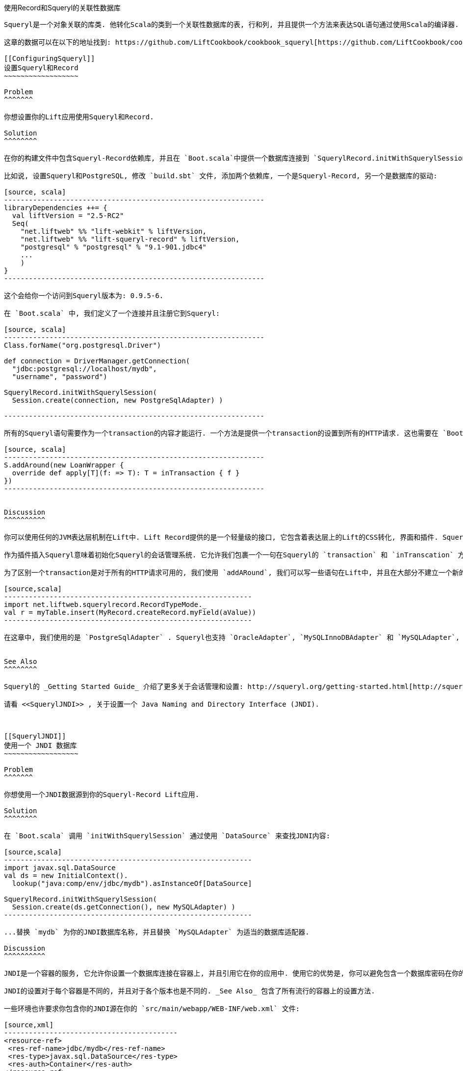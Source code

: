 [[Squeryl]]
使用Record和Squeryl的关联性数据库
-------------------------------

Squeryl是一个对象关联的库类. 他转化Scala的类到一个关联性数据库的表, 行和列, 并且提供一个方法来表达SQL语句通过使用Scala的编译器. Lift Squeryl Record模型集成了Squeryl和Record. 这意味着你的Lift应用可以使用Scala来加载和储存数据.并且, 你也可以使用Record的一些功能, 比如说一个数据的验证.

这章的数据可以在以下的地址找到: https://github.com/LiftCookbook/cookbook_squeryl[https://github.com/LiftCookbook/cookbook_squeryl].

[[ConfiguringSqueryl]]
设置Squeryl和Record
~~~~~~~~~~~~~~~~~~

Problem
^^^^^^^

你想设置你的Lift应用使用Squeryl和Record.

Solution
^^^^^^^^

在你的构建文件中包含Squeryl-Record依赖库, 并且在 `Boot.scala`中提供一个数据库连接到 `SquerylRecord.initWithSquerylSession`.

比如说, 设置Squeryl和PostgreSQL, 修改 `build.sbt` 文件, 添加两个依赖库, 一个是Squeryl-Record, 另一个是数据库的驱动:

[source, scala]
---------------------------------------------------------------
libraryDependencies ++= {
  val liftVersion = "2.5-RC2"
  Seq(
    "net.liftweb" %% "lift-webkit" % liftVersion,
    "net.liftweb" %% "lift-squeryl-record" % liftVersion,
    "postgresql" % "postgresql" % "9.1-901.jdbc4"
    ...
    )
}
---------------------------------------------------------------

这个会给你一个访问到Squeryl版本为: 0.9.5-6.

在 `Boot.scala` 中, 我们定义了一个连接并且注册它到Squeryl:

[source, scala]
---------------------------------------------------------------
Class.forName("org.postgresql.Driver")

def connection = DriverManager.getConnection(
  "jdbc:postgresql://localhost/mydb",
  "username", "password")

SquerylRecord.initWithSquerylSession(
  Session.create(connection, new PostgreSqlAdapter) )

---------------------------------------------------------------

所有的Squeryl语句需要作为一个transaction的内容才能运行. 一个方法是提供一个transaction的设置到所有的HTTP请求. 这也需要在 `Boot.scala` 中设置:

[source, scala]
---------------------------------------------------------------
S.addAround(new LoanWrapper {
  override def apply[T](f: => T): T = inTransaction { f }
})
---------------------------------------------------------------


Discussion
^^^^^^^^^^

你可以使用任何的JVM表达层机制在Lift中. Lift Record提供的是一个轻量级的接口, 它包含着表达层上的Lift的CSS转化, 界面和插件. Squeryl-Record是一个具体的, Record和Squeryl的实现. 这意味着你可以使用标准的Record对象和结构. 通过使用Squeryl, 你写的语句可以在编译的时候被校验.

作为插件插入Squeryl意味着初始化Squeryl的会话管理系统. 它允许我们包裹一个一句在Squeryl的 `transaction` 和 `inTranscation` 方法中. 它们之间的区别是, `inTranscation` 会开启一个新的transaction, 如果你请求的transaction不存在. 然而 `transaction` 会永远建立一个新的transaction.

为了区别一个transaction是对于所有的HTTP请求可用的, 我们使用 `addARound`, 我们可以写一些语句在Lift中, 并且在大部分不建立一个新的transaction, 除非我们希望它建立. 比如说:

[source,scala]
------------------------------------------------------------
import net.liftweb.squerylrecord.RecordTypeMode._
val r = myTable.insert(MyRecord.createRecord.myField(aValue))
------------------------------------------------------------

在这章中, 我们使用的是 `PostgreSqlAdapter` . Squeryl也支持 `OracleAdapter`, `MySQLInnoDBAdapter` 和 `MySQLAdapter`, `MSSQLServer`, `H2Adapter`, `DB2Adapter` 和 `DerbyAdapter`.


See Also
^^^^^^^^

Squeryl的 _Getting Started Guide_ 介绍了更多关于会话管理和设置: http://squeryl.org/getting-started.html[http://squeryl.org/getting-started.html].

请看 <<SquerylJNDI>> , 关于设置一个 Java Naming and Directory Interface (JNDI).



[[SquerylJNDI]]
使用一个 JNDI 数据库
~~~~~~~~~~~~~~~~~~

Problem
^^^^^^^

你想使用一个JNDI数据源到你的Squeryl-Record Lift应用.

Solution
^^^^^^^^

在 `Boot.scala` 调用 `initWithSquerylSession` 通过使用 `DataSource` 来查找JDNI内容:

[source,scala]
------------------------------------------------------------
import javax.sql.DataSource
val ds = new InitialContext().
  lookup("java:comp/env/jdbc/mydb").asInstanceOf[DataSource]

SquerylRecord.initWithSquerylSession(
  Session.create(ds.getConnection(), new MySQLAdapter) )
------------------------------------------------------------

...替换 `mydb` 为你的JNDI数据库名称, 并且替换 `MySQLAdapter` 为适当的数据库适配器.

Discussion
^^^^^^^^^^

JNDI是一个容器的服务, 它允许你设置一个数据库连接在容器上, 并且引用它在你的应用中. 使用它的优势是, 你可以避免包含一个数据库密码在你的Lift应用上.

JNDI的设置对于每个容器是不同的, 并且对于各个版本也是不同的. _See Also_ 包含了所有流行的容器上的设置方法.

一些环境也许要求你包含你的JNDI源在你的 `src/main/webapp/WEB-INF/web.xml` 文件:

[source,xml]
------------------------------------------
<resource-ref>
 <res-ref-name>jdbc/mydb</res-ref-name>
 <res-type>javax.sql.DataSource</res-type>
 <res-auth>Container</res-auth>
</resource-ref>
------------------------------------------


See Also
^^^^^^^^

一些JDNI设置的资源:

* 一个Lift WIki上的例子, 关于Apache和Jetty的设置:http://www.assembla.com/spaces/liftweb/wiki/Apache_and_Jetty_Configuration[http://www.assembla.com/spaces/liftweb/wiki/Apache_and_Jetty_Configuration].

* Jetty上的不同环境下的设置: http://www.eclipse.org/jetty/documentation/current/jndi-datasource-examples.html[http://www.eclipse.org/jetty/documentation/current/jndi-datasource-examples.html].

* Tomcat上的JDNI设置: http://tomcat.apache.org/tomcat-7.0-doc/jndi-resources-howto.html#JDBC_Data_Sources[http://tomcat.apache.org/tomcat-7.0-doc/jndi-resources-howto.html#JDBC_Data_Sources].


[[SquerylOneToMany]]
一对多的关系
~~~~~~~~~~

Problem
^^^^^^^

你想建立一个一对多的关系, 比如说一个卫星属于一个单一的星球, 但是一个星球可能有多于一个的卫星.

Solution
^^^^^^^^

使用Squeryl的 `oneToManyRelation` 在你的代码中, 并且在你的Lift模型上包含一个引用从卫星到星球.

我们的目标是设置一个关系模型就像 <<SquerylPlanetOneToManyFigure>>.

[[SquerylPlanetOneToManyFigure]]
.一个星球可能有很多卫星, 但是一个卫星观测器只属于一个星球.
image::images/planets.png[width=640]

代码是:

[source, scala]
-----------------------------------------------------------
package code.model

import org.squeryl.Schema
import net.liftweb.record.{MetaRecord, Record}
import net.liftweb.squerylrecord.KeyedRecord
import net.liftweb.record.field.{StringField, LongField}
import net.liftweb.squerylrecord.RecordTypeMode._

object MySchema extends Schema {

  val planets = table[Planet]
  val satellites = table[Satellite]

  val planetToSatellites = oneToManyRelation(planets, satellites).
    via((p,s) => p.id === s.planetId)

  on(satellites) { s =>
    declare(s.planetId defineAs indexed("planet_idx"))
  }

  class Planet extends Record[Planet] with KeyedRecord[Long] {
    override def meta = Planet
    override val idField = new LongField(this)
    val name = new StringField(this, 256)
    lazy val satellites = MySchema.planetToSatellites.left(this)
  }

  object Planet extends Planet with MetaRecord[Planet]

  class Satellite extends Record[Satellite] with KeyedRecord[Long] {
     override def meta = Satellite
     override val idField = new LongField(this)
     val name = new StringField(this, 256)
     val planetId = new LongField(this)
     lazy val planet = MySchema.planetToSatellites.right(this)
  }

  object Satellite extends Satellite with MetaRecord[Satellite]

}
-----------------------------------------------------------

上面的代码定义了两个表基于Record的类, 它们是 `table[Planet]` 和 `table[Satellite]`. 它建立了一个 `oneToManyRelation`  基于 (`via`)  `planetId` 在卫星的表中.

它给Squeryl了关于如何建立一个foreign key来约束 `planetId` 到一个现存的星球表中的引用. 可以通过查看Squeryl中自动生成的机制, 来观察它:

[source, sql]
-----------------------------------------------------------
-- table declarations :
create table Planet (
    name varchar(256) not null,
    idField bigint not null primary key auto_increment
  );
create table Satellite (
    name varchar(256) not null,
    idField bigint not null primary key auto_increment,
    planetId bigint not null
  );
-- indexes on Satellite
create index planet_idx on Satellite (planetId);
-- foreign key constraints :
alter table Satellite add constraint SatelliteFK1 foreign key (planetId)
  references Planet(idField);
-----------------------------------------------------------

一个名为 `planet_idx` 的检索, 声明在 `planetId` 上, 增强语句的joins效率.

最后, 我们通过使用 `planetToSatellites.left` 和 `right` 来建立一个查找语句作为 `Planet.satellites` 和 `Satellite.planet`.  我们可以声明它们, 通过插入示例数据并且运行这些语句:

[source, scala]
-----------------------------------------------------------
inTransaction {
  code.model.MySchema.create

  import code.model.MySchema._

  val earth = planets.insert(Planet.createRecord.name("Earth"))
  val mars = planets.insert(Planet.createRecord.name("Mars"))

  // .save as a short-hand for satellite.insert when we don't need
  // to immediately reference the record (save returns Unit).
  Satellite.createRecord.name("The Moon").planetId(earth.idField.is).save
  Satellite.createRecord.name("Phobos").planetId(mars.idField.is).save

  val deimos = satellites.insert(
    Satellite.createRecord.name("Deimos").planetId(mars.idField.is) )

  println("Deimos orbits: "+deimos.planet.single.name.is)
  println("Moons of Mars are: "+mars.satellites.map(_.name.is))

}
-----------------------------------------------------------

运行这个代码, 会产生以下输出:

-----------------------------------------------------------
Deimos orbits: Mars
Moons of Mars are: List(Phobos, Deimos)
-----------------------------------------------------------

在这个例子中, 我们调用 `deimos.planet.single` 将会返回一个结果, 或者, 如果没有找到相关的数据, 会返回一个异常. `headOption` 是一个更安全的方法, 如果相关的数据没有被找到, 它会返回一个 `None` 或者 `Some[Planet]`.



Discussion
^^^^^^^^^^

方法 `planetToSatellites.left` 不是一个简单的 `Satellite` 对象的集合. 它是一个Squeryl `Query[Satellite]`, 这意味着你可以把它看做其他类型的 `Queryable[Satellite]`. 比如说, 我们可以请求一个星球上所有的卫星, 其中包含字母在"E"以后, 比如说对于 Mars 会是 "Phobos":

[source, scala]
-----------------------------------------------------------
mars.satellites.where(s => s.name gt "E").map(_.name)
-----------------------------------------------------------

方法 `left` 会返回一个 `OneToMany[Satellite]`, 它会添加以下的方法:

* `assign` -- 添加一个新的关系, 但是不会更新数据库.
* `associate` -- 它像 `assign` 一样, 不过更新数据库.
* `deleteAll` -- 删除关系.

方法 `assign` 给卫星一个到星球的关系:

[source, scala]
-----------------------------------------------------------
val express = Satellite.createRecord.name("Mars Express")
mars.satellites.assign(express)
express.save
-----------------------------------------------------------

下次, 当我们调用 `mars.satellites` 我们会找到mars的卫星.

一个 `associate` 调用会进一步的帮我们自动的插入和更新卫星:

[source, scala]
-----------------------------------------------------------
val express = Satellite.createRecord.name("Mars Express")
mars.satellites.associate(express)
-----------------------------------------------------------

第三个方法, `deleteAll` 就像它的名字一样. 它会执行以下代码, 并且返回很多被删除的行:

[source, sql]
-----------------------------------------------------------
delete from Satellite
-----------------------------------------------------------

一对多关系的右边也可以添加额外的方法, 通过添加`ManyToOne[Planet]` 到 `assign` 和 `delete`.  请注意, 当你删除一对多关系的`一`的那边的时候, 任何相关的另一边数据关系必需提前被删除, 这是为了防止一个数据库的错误, 比如说, 一些没有星球的卫星.

作为 `left` 和 `right` 是语句, 这意味着, 每次你调用它们的时候, 你都发送一个新的语句到数据库.  Squeryl引用了这个格式 _stateless relations_.

_stateful_ 版本的 `left` 和 `right` 是这样:

[source, scala]
-----------------------------------------------------------
class Planet extends Record[Planet] with KeyedRecord[Long] {
 ...
 lazy val satellites : StatefulOneToMany[Satellite] =
   MySchema.planetToSatellites.leftStateful(this)
}

class Satellite extends Record[Satellite] with KeyedRecord[Long] {
  ...
  lazy val planet : StatefulManyToOne[Planet] =
    MySchema.planetToSatellites.rightStateful(this)
}
-----------------------------------------------------------

这个改变意味着, `mars.satellites` 的结果将被缓存. 以后关于这个 `Planet` 的实例的调用将不会出发一个重新的数据库调用. 你仍然可以使用 `associate` 建立一个新的关系, 或使用 `deleteAll` , 它们都和你想要的结果是一样的, 但是一个数据在其他地方被改变的时候, 你需要通过使用 `refresh` 在现有的关系上, 来查看更新的结果.

你应该使用哪个版本? 这取决于你的应用, 但是你可以同时使用它们在同一个record中.


See Also
^^^^^^^^

Squeryl关系在以下地址有文档: http://squeryl.org/relations.html[http://squeryl.org/relations.html].





[[SquerylManyToMany]]
多对多关系
~~~~~~~~

Problem
^^^^^^^

你想建立一个多对多的关系, 比如说一个星球可以被许多的空间探测器访问, 但是一个空间探测器可以访问许多的星球.

Solution
^^^^^^^^

使用 Squeryl的 `manyToManyRelation` 在你的机制中, 并且建立一个record来保持的两边的join的关系. <<SquerylPlanetManyToManyFigure>> 中有我们这章中建的结构, 其中 `Visit` 是一个record, 它用来连接一个many到另一个many.

[[SquerylPlanetManyToManyFigure]]
.Many-to-many: Jupiter被Juno 和 Voyager 1访问; Saturn 被 Voyager访问.
image::images/visits.png[width=640]

这个机制被定义在两个表中, 一个在星球中, 一个在探测器中, 并且还有一个record名为 `Visit`, 它保持着两边的关系:

[source, scala]
-----------------------------------------------------------
package code.model

import org.squeryl.Schema
import net.liftweb.record.{MetaRecord, Record}
import net.liftweb.squerylrecord.KeyedRecord
import net.liftweb.record.field.{IntField, StringField, LongField}
import net.liftweb.squerylrecord.RecordTypeMode._
import org.squeryl.dsl.ManyToMany

object MySchema extends Schema {

  val planets = table[Planet]
  val probes = table[Probe]

  val probeVisits = manyToManyRelation(probes, planets).via[Visit] {
    (probe, planet, visit) =>
      (visit.probeId === probe.id, visit.planetId === planet.id)
  }

  class Planet extends Record[Planet] with KeyedRecord[Long] {
    override def meta = Planet
    override val idField = new LongField(this)
    val name = new StringField(this, 256)
    lazy val probes : ManyToMany[Probe,Visit] =
      MySchema.probeVisits.right(this)
  }

  object Planet extends Planet with MetaRecord[Planet]

  class Probe extends Record[Probe] with KeyedRecord[Long] {
    override def meta = Probe
    override val idField = new LongField(this)
    val name = new StringField(this, 256)
    lazy val planets : ManyToMany[Planet,Visit] =
      MySchema.probeVisits.left(this)
  }

  object Probe extends Probe with MetaRecord[Probe]

  class Visit extends Record[Visit] with KeyedRecord[Long] {
    override def meta = Visit
    override val idField = new LongField(this)
    val planetId = new LongField(this)
    val probeId = new LongField(this)
  }

  object Visit extends Visit with MetaRecord[Visit]
}
-----------------------------------------------------------

在 `Boot.scala` 我们可以把这种关系显示出来...

[source, scala]
-----------------------------------------------------------
inTransaction {
  code.model.MySchema.printDdl
}
-----------------------------------------------------------

...以上代码会显示以下结果, 但是根据版本不同, 也许会有不同:

[source, sql]
-----------------------------------------------------------
-- table declarations :
create table Planet (
    name varchar(256) not null,
    idField bigint not null primary key auto_increment
  );
create table Probe (
    name varchar(256) not null,
    idField bigint not null primary key auto_increment
  );
create table Visit (
    idField bigint not null primary key auto_increment,
    planetId bigint not null,
    probeId bigint not null
  );
-- foreign key constraints :
alter table Visit add constraint VisitFK1 foreign key (probeId)
  references Probe(idField);
alter table Visit add constraint VisitFK2 foreign key (planetId)
  references Planet(idField);
-----------------------------------------------------------

请注意 `visit` 表中将会保留所有的 `planetId` 和 `probeId` 的每一个行的关系.

`Planet.probes` 和 `Probe.planets` 提供了一个 `associate` 方法来建立一个新的关系. 比如说, 我们可以建立一个星球和探测器的集合...

[source, scala]
-----------------------------------------------------------
val jupiter = planets.insert(Planet.createRecord.name("Jupiter"))
val saturn = planets.insert(Planet.createRecord.name("Saturn"))
val juno = probes.insert(Probe.createRecord.name("Juno"))
val voyager1 = probes.insert(Probe.createRecord.name("Voyager 1"))
-----------------------------------------------------------

...并且让它们互相连接:

[source, scala]
-----------------------------------------------------------
juno.planets.associate(jupiter)
voyager1.planets.associate(jupiter)
voyager1.planets.associate(saturn)
-----------------------------------------------------------

我们也可以使用 `Probe.planets` 和 `Planet.probes` 作为一个语句来查找关联. 为了在一个代码片段中访问所有访问每个星球的探测器, 我们可以这样写:

[source, scala]
-----------------------------------------------------------
package code.snippet

class ManyToManySnippet {
  def render =
    "#planet-visits" #> planets.map { planet =>
      ".planet-name *" #> planet.name.is &
      ".probe-name *" #> planet.probes.map(_.name.is)
    }
}
-----------------------------------------------------------

这个代码片段可以和一个模板这样组合:

[source, html]
-----------------------------------------------------------
<div data-lift="ManyToManySnippet">
  <h1>Planet facts</h1>
  <div id="planet-visits">
    <p>
      <span class="planet-name">Name will be here</span> was visited by:
    </p>
    <ul>
      <li class="probe-name">Probe name goes here</li>
    </ul>
  </div>
</div>
-----------------------------------------------------------

上半部分在 <<SquerylManyToManyScreengrab>> 中给出了一个这个模板和代码输出的例子.

Discussion
^^^^^^^^^^

SquerylDSL `manyToManyRelation(probes, planets).via[Visit]` 是一个核心的元素连接我们的 `Planet`, `Probe` 和 `Visit` 到一起.它允许访问 "left" 和 "right" 在我们的 `Probe.planets` 和 `Planet.probes`.

就像 <<SquerylOneToMany>> 中的一对多关系, 左边和右边都是语句. 当你请求一个 `Planet.probes` 数据库执行一个语句, 并且访问join在 `Visit` records中:

[source, sql]
-----------------------------------------------------------
Select
  Probe.name,
  Probe.idField
From
  Visit,
  Probe
Where
  (Visit.probeId = Probe.idField) and (Visit.planetId = ?)
-----------------------------------------------------------

就像 <<SquerylOneToMany>> 中提到的, 有一种stateful的 `left` 和 `right` 可以缓存对象.

在我们插入到数据的数据中, 我们不是一定要声明 `Visit`. Squeryl `manyToManyRelation` 有足够的信息来插入一次访问作为一个关系. 顺便提一下, 在多对多的关系中, 我们使用哪个方向来调用关系, 是无所谓的. 以下两个表达式是一样的, 并且结果是一样的:

[source, scala]
-----------------------------------------------------------
juno.planets.associate(jupiter)
// ..or..
jupiter.probes.associate(juno)
-----------------------------------------------------------

你也许会质疑, 为什么我们需要一个 `Visit` record, 因为它有很多优点. 比如说, 你可以附加额外的信息到join表中, 比如说探测器访问一个星球的年份.

为了实现它, 我们修改表Visit来添加一个额外的信息:

[source, scala]
-----------------------------------------------------------
class Visit extends Record[Visit] with KeyedRecord[Long] {
  override def meta = Visit
  override val idField = new LongField(this)
  val planetId = new LongField(this)
  val probeId = new LongField(this)
  val year = new IntField(this)
}
-----------------------------------------------------------

`Visit` 仍然是一个 `planetId` 和 `probeId` 引用的容器, 但是在这里, 我们添加了一个整数的变量来表达访问的年份.

为了记录访问的年份, 我们需要 `assign` 方法提供一个 `ManyToMany[T]`.  这将会建立一个关系, 但是不会改变数据库. 并且, 它会返回一个 `Visit` 实例, 我们可以修改并且保存它到数据库:

[source, scala]
-----------------------------------------------------------
probeVisits.insert(voyager1.planets.assign(saturn).year(1980))
-----------------------------------------------------------

`assign` 方法的返回类型在这里是 `Visit`, 并且 `Visit` 有一个 `year` 域. 插入 `Visit` record 通过使用 `probeVisits` 会在数据库中建立一个新的行.


为了访问这个额外的信息在 `Visit` 对象, 你可以使用 `ManyToMany[T]` 提供的几个方法:

* `associations` -- 一个语句, 返回关于 `Planet.probes` 或者 `Probe.planets`的  `Visit` 对象, .

* `associationMap` -- 一个语句返回一对 `(Planet,Visit)` 或者 `(Probe,Visit)`, 取决于你在那边调用这个方法 (probes 或者 planets).

比如说, 在一个代码片段中, 我们可以列出所有的空间探测器, 并且对于每一个探测器, 我们显示它访问的星球和访问星球的时间, 这个代码如下:

[source, scala]
-----------------------------------------------------------
"#probe-visits" #> probes.map { probe =>
  ".probe-name *" #> probe.name.is &
  ".visit" #> probe.planets.associationMap.collect {
    case (planet, visit) =>
      ".planet-name *" #> planet.name.is &
      ".year" #> visit.year.is
    }
}
-----------------------------------------------------------

我们使用 `collect` 而不是 `map` 是为了匹配 `(Planet,Visit)` tuple 并且给值一个有意义的名字. 你也可以使用 `(for { (planet, visit) <- probe.planets.associationMap } yield ...)` .

下半部的 <<SquerylManyToManyScreengrab>> 介绍了如何使以上代码和以下模板结合:

[source, html]
-----------------------------------------------------------
<h1>Probe facts</h1>

<div id="probe-visits">
  <p><span class="probe-name">Space craft name</span> visited:</p>
  <ul>
    <li class="visit">
      <span class="planet-name">Name here</span> in <span class="year">n</span>
    </li>
  </ul>
</div>
-----------------------------------------------------------

[[SquerylManyToManyScreengrab]]
.以上使用多对多关系的例子的输出.
image::images/visitsscreengrab.png[width=640]

为了删除一个关系, 你需要访问 `dissociate` 和 `dissociateAll` 在 `left` 和 `right` 语句.  为了删除一个单一的关系:


[source, scala]
-----------------------------------------------------------
val numRowsChanged = juno.planets.dissociate(jupiter)
-----------------------------------------------------------

以上代码在SQL中为:

[source, sql]
-----------------------------------------------------------
delete from Visit
where
  probeId = ? and planetId = ?
-----------------------------------------------------------

为了删除所有的关系:


[source, scala]
-----------------------------------------------------------
val numRowsChanged = jupiter.probes.dissociateAll
-----------------------------------------------------------

以上代码在SQL为:

[source, sql]
-----------------------------------------------------------
delete from Visit
where
  Visit.planetId = ?
-----------------------------------------------------------

如果你想删除的record在 `Visit` 中有没有删除的关系, 你是不能直接删除 `Planet` 或者 `Probe`的. 如果你删除它, 你会得到一个异常. 所以你需要先使用 `dissociatateAll` :

[source, scala]
-----------------------------------------------------------
jupiter.probes.dissociateAll
planets.delete(jupiter.id)
-----------------------------------------------------------

然而, 如果你想 _cascading deletes_ 你可以实现它, 通过重写默认的机制:

[source, scala]
-----------------------------------------------------------
// To automatically remove probes when we remove planets:
probeVisits.rightForeignKeyDeclaration.constrainReference(onDelete cascade)

// To automatically remove planets when we remove probes:
probeVisits.leftForeignKeyDeclaration.constrainReference(onDelete cascade)
-----------------------------------------------------------

以上是部分的默认机制, 通过修改它, 将会改变表的限制, 使用 `printDdl` 来实现它 (取决于你的数据库):

[source, sql]
-----------------------------------------------------------
alter table Visit add constraint VisitFK1 foreign key (probeId)
  references Probe(idField) on delete cascade;

alter table Visit add constraint VisitFK2 foreign key (planetId)
  references Planet(idField) on delete cascade;
-----------------------------------------------------------

See Also
^^^^^^^^

<<SquerylOneToMany>>, 在一对多关系上介绍了 `leftStateful` 和 `rightStateful` 关系, 这也适用于多对多关系.

Foreign keys, cascading deletes, 介绍在: http://squeryl.org/relations.html[http://squeryl.org/relations.html].





[[FieldValidation]]
对一个域添加一个校验
~~~~~~~~~~~~~~~~~~~

Problem
^^^^^^^

你想在你的模型下添加一个域的校验信息, 它可以确保用户不会忘记填写信息或者填写一些错误的信息.

Solution
^^^^^^^^

重写方法 `validations` 在你的域上, 并且提供多个校验方程.

作为一个例子, 假设我们有一个存储星球的数据库, 并且我们想确保用户输入的任何新的星球包含至少五个字母. 我们可以添加一个校验到我们的record:

[source,scala]
------------------------------------------------------------------------
 class Planet extends Record[Planet] with KeyedRecord[Long]   {
    override def meta = Planet
    override val idField = new LongField(this)

    val name = new StringField(this, 256) {
      override def validations =
        valMinLen(5, "Name too short") _ :: super.validations
    }

  }
------------------------------------------------------------------------

为了检查校验, 我在我们的代码片段中, 我们调用 `validate`, 它将返回record所有的错误:

[source,scala]
---------------------------------------------------------
package code
package snippet

import net.liftweb.http.{S,SHtml}
import net.liftweb.util.Helpers._

import model.MySchema._

class ValidateSnippet {

  def render = {

    val newPlanet = Planet.createRecord

    def validateAndSave() : Unit = newPlanet.validate match {
      case Nil =>
        planets.insert(newPlanet)
        S.notice("Planet '%s' saved" format newPlanet.name.is)

      case errors =>
        S.error(errors)
    }

    "#planetName" #> newPlanet.name.toForm &
    "type=submit" #> SHtml.onSubmitUnit(validateAndSave)
  }
}
---------------------------------------------------------

当这个代码片段运行时, 我们修饰一个 `Planet.name` 表格并且把它连到一个`validateAndSave` 方法.

如果方法 `validate` 显示没有任何错误(`Nil`), 我们存储结果, 并且提示用户.  如果有错误, 我们使用 `S.error` 显示错误.

相关的模板是:

[source,html]
-----------------------------------------------------------------------
<html>
<head>
  <title>Planet Name Validation</title>
</head>
<body data-lift-content-id="main">
<div id="main" data-lift="surround?with=default;at=content">
  <h1>Add a planet</h1>

  <div data-lift="Msgs?showAll=false">
    <lift:notice_class>noticeBox</lift:notice_class>
  </div>

  <p>
    Planet names need to be at least 5 characters long.
  </p>

  <form class="ValidateSnippet?form">

    <div>
      <label for="planetName">Planet name:</label>
      <input id="planetName" type="text"></input>
      <span data-lift="Msg?id=name_id&errorClass=error">
        Msg to appear here
      </span>
    </div>

    <input type="submit"></input>

  </form>

</div>
</body>
</html>
-----------------------------------------------------------------------

在这个模板中, 错误信息显示在 `input` 域的下边, 包含一个CSS类名为 `errorClass`. 成功的信息显示在头部, 在 `<h1>` 标签附近, 使用了一个CSS名为 `noticeBox`.

Discussion
^^^^^^^^^^

内建的验证有:

* `valMinLen` -- 验证一个string, 是否有和给的数字一样的长度.
* `valMaxLen` -- 验证一个string, 是否超过给的数字的长度.
* `valRegex` -- 验证一个string, 是否符合表达式.

一个关于正则表达式验证的例子:

[source,scala]
------------------------------------------------------------
import java.util.regex.Pattern

val url = new StringField(this, 1024) {
  override def validations =
    valRegex( Pattern.compile("^https?://.*"),
              "URLs should start http:// or https://") _ ::
    super.validations
}
------------------------------------------------------------

`validate` 方法返回的错误是一个列表, 类行为 `List[FieldError]`. 方法 `S.error` 接受这个列表, 并且注册每一个验证错误, 所以它可以用来显示错误的内容在页面上. 它是通过分配给一个field一个ID, 然后允许你找到只关于这个域的错误信息, 就像我们这章介绍的一样. ID是存储在域上的, 并且在 `Planet.name` 上, 你可以使用 `Planet.name.uniqueFieldId` 访问ID, 它就是我们使用的 `name_id` .我们使用 `lift:Msg?id=name_id&errorClass=error` 来修饰这个域, 并且显示它的错误.
 
你不是必需使用 `S.error` 来显示一个校验信息.  你可以使用自己的显示代码来直接使用 `FieldError`. 就像你看到 `FieldError` 的源代码一样, 错误是在一个 `msg` 里的:

[source,scala]
------------------------------------------------------------
case class FieldError(field: FieldIdentifier, msg: NodeSeq) {
  override def toString = field.uniqueFieldId + " : " + msg
}
------------------------------------------------------------


See Also
^^^^^^^^

Lift中的 `BaseField.scala` 类包含了内建的 `StringValidators`. 你可以在以下地方找到它: https://github.com/lift/framework/blob/master/core/util/src/main/scala/net/liftweb/util/BaseField.scala[https://github.com/lift/framework/blob/master/core/util/src/main/scala/net/liftweb/util/BaseField.scala].

<<Forms>> 介绍了表单的处理, 提示和错误.



[[CustomValidation]]
自定义校验逻辑
~~~~~~~~~~~~~~

Problem
^^^^^^^

你想自定义一个校验逻辑, 并且应用它在你的record中.

Solution
^^^^^^^^

实现一个方法从域的类型到 `List[FieldError]`, 并且在 `validations` 中引用它.

这里有一个例子: 我们有一个包含星球的数据库, 并且当一个用户输入一个新的星球时, 我们想要这个名字是唯一的. 星球的名字时一个 `String` , 所以为需要提供一个方法 `String => List[FieldError]` . 

通过使用我们的校验方法, (`valUnique`, 下面), 我们包含它在 `validations` 在域 `name` 上:

[source,scala]
-------------------------------------------------------------------------
import net.liftweb.util.FieldError

class Planet extends Record[Planet] with KeyedRecord[Long] {
  override def meta = Planet
  override val idField = new LongField(this)

  val name = new StringField(this, 256) {
    override def validations =
      valUnique("Planet already exists") _ ::
      super.validations
  }

  private def valUnique(errorMsg: => String)(name: String): List[FieldError] =
    Planet.unique_?(name) match {
      case true => FieldError(this.name, errorMsg) :: Nil
      case false => Nil
    }
}

object Planet extends Planet with MetaRecord[Planet] {
  def unique_?(name: String) = from(planets) { p =>
    where(lower(p.name) === lower(name)) select(p)
  }.isEmpty
}
-------------------------------------------------------------------------

这个校验被触发就像其他的 <<FieldValidation>> 的校验一样.

Discussion
^^^^^^^^^^

一个校验方法有两部分组成:一个错误返回信息和一个待校验值.这允许你很简单的重用在其他域上. 比如说, 如果你想检验一个卫星有一个唯一的名字, 你可以用完全一样的方法, 只是提供一个不同的错误信息.

方法 `FieldError` 中, 你的返回需要知道它的域和返回的信息. 在这个例子中是 `name`, 但是我们使用 `this.name` 来避免与 `name` 参数产生歧义. `name` 是一个放入 `valUnique` 方法的参数.

这个例子使用的是一个文本作为返回的错误信息, 你同样可以使用 `FieldError` 的变形来接受一个 `NodeSeq`.  这样做可以人那个你的程序更加安全.  比如说:

[source,scala]
-------------------------------------------------------------------------
FieldError(this.name, <p>Please see <a href="/policy">our name policy</a></p>)
-------------------------------------------------------------------------

为了国际化, 你也许更希望传递一个key到校验方法, 并且使用 `S.?`:

[source,scala]
-------------------------------------------------------------------------
val name = new StringField(this, 256) {
    override def validations =
      valUnique("validation.planet") _ ::
      super.validations
  }

// ...combined with...

private def valUnique(errorKey: => String)(name: String): List[FieldError] =
  Planet.unique_?(name) match {
    case false => FieldError(this.name, S ? errorKey) :: Nil
    case true => Nil
  }
-------------------------------------------------------------------------


See Also
^^^^^^^^

<<FieldValidation>> 介绍了域校验和内建校验.

文本本地化在以下地址有讨论: https://www.assembla.com/wiki/show/liftweb/Localization[https://www.assembla.com/wiki/show/liftweb/Localization].


[[SquerylFilter]]
在它成为一个Set前, 修改一个域的值
~~~~~~~~~~~~~~~~~~~~~~~~~~~~~~~~

Problem
^^^^^^^

你想修改一个域的值, 所以你模型里的值是修改以后的版本, 比如说, 清理一个值, 通过删除前边或者后边的空白.

Solution
^^^^^^^^

重写 `setFilter` 并且在一个域上, 提供一个方法的列表.

为了删除用户输入的开头和结尾的空白, 这个域将使用 `trim` 过滤器:

[source,scala]
-----------------------------------------------------
val name = new StringField(this, 256) {
   override def setFilter = trim _ :: super.setFilter
}
-----------------------------------------------------

Discussion
^^^^^^^^^^

一些内建的过滤器有:

* `crop` -- 通过切断, 确定域的最大和最小长度.
* `trim` -- 使用 `String.trim` 在域的值上.
* `toUpper` 和 `toLower` -- 改变域的大小写.
* `removeRegExChars` -- 删除匹配的正则表达式的字符.
* `notNull` -- 替换null为空白字符串.



一个对于 `String` 域的过滤器, 将会是一个为 `String => String`, 的类型, 并且 `setFilter` 方法需要一个 `List`. 知道了这个以后, 写一个过滤器就变得很直接. 比如说, 以下是一个过滤器, 它有一个简单的表格在我们的域 `name` 上:

[source,scala]
-----------------------------------------------------
 def titleCase(in: String) =
  in.split("\\s").
  map(_.toList).
  collect {
    case x :: xs  => (Character.toUpperCase(x).toString :: xs).mkString
  }.mkString(" ")
-----------------------------------------------------

这个方法是分割一个有空格的字符串, 转化它们到一个字符的列表, 把第一个字符变成大写, 然后把其他字符放回到原位.

然后我们把他安装到过滤器...

[source,scala]
-----------------------------------------------------
val name = new StringField(this, 256) {
   override def setFilter =
    trim _ :: titleCase _ :: super.setFilter
}
-----------------------------------------------------

...当用户输入 "jaglan beta" 作为一个星球名字的时候, 在数据库中, 我们看到的是 "Jaglan Beta".


See Also
^^^^^^^^

Trait是最好理解一个狗氯气的地方 `StringValidators` 在源代码 `BaseField` 中: https://github.com/lift/framework/blob/master/core/util/src/main/scala/net/liftweb/util/BaseField.scala[https://github.com/lift/framework/blob/master/core/util/src/main/scala/net/liftweb/util/BaseField.scala].

如果你真的很想做一个title case, 那么Apache Commons中有一个类为 `WordUtils`.  请见: http://commons.apache.org/lang/[http://commons.apache.org/lang/].


[[SquerylUnitTest]]
使用Specs2测试
~~~~~~~~~~~~~

Problem
^^^^^^^

你想写一个Specs2测试对于你的Squeryl 和 Record的数据库中.

Solution
^^^^^^^^

使用一个内存数据库, 并且分配它作为你的测试数据库.

实现它需要三步:包含一个数据库在你的工程中, 并且把他设置成一个内存数据库. 建立一个可重用的trait来设置数据库. 使用这个trait在你的测试中.

H2数据库有一个内存模式, 这意味着它将不会保存数据到硬盘. 它需要被设置在 `build.sbt` 作为一个依赖库. 同时, 你需要修改 `build.sbt`, 并且取消SBT的同步调试功能来防止测试数据库和生产数据库互相影响:

[source, scala]
--------------------------------------------
libraryDependencies += "com.h2database" % "h2" % "1.3.170"

parallelExecution in Test := false
--------------------------------------------

建立一个trait来初始化数据库并且建立一个机制:

[source, scala]
--------------------------------------------
package code.model

import java.sql.DriverManager

import org.squeryl.Session
import org.squeryl.adapters.H2Adapter

import net.liftweb.util.StringHelpers
import net.liftweb.common._
import net.liftweb.http.{S, Req, LiftSession }
import net.liftweb.squerylrecord.SquerylRecord
import net.liftweb.squerylrecord.RecordTypeMode._

import org.specs2.mutable.Around
import org.specs2.execute.Result

trait TestLiftSession {
  def session = new LiftSession("", StringHelpers.randomString(20), Empty)
  def inSession[T](a: => T): T = S.init(Req.nil, session) { a }
}

trait DBTestKit extends Loggable {

  Class.forName("org.h2.Driver")

  Logger.setup = Full(net.liftweb.util.LoggingAutoConfigurer())
  Logger.setup.foreach { _.apply() }

  def configureH2() = {
    SquerylRecord.initWithSquerylSession(
      Session.create(
        DriverManager.getConnection("jdbc:h2:mem:dbname;DB_CLOSE_DELAY=-1", "sa", ""),
        new H2Adapter)
    )
  }

  def createDb() {
    inTransaction {
      try {
        MySchema.drop
        MySchema.create
      } catch {
        case e : Throwable =>
          logger.error("DB Schema error", e)
          throw e
      }
    }
  }

}

case class InMemoryDB() extends Around with DBTestKit with TestLiftSession {
  def around[T <% Result](testToRun: =>T) = {
    configureH2
    createDb
    inSession {
      inTransaction {
        testToRun
      }
    }
  }
}
--------------------------------------------

总结一下, 这个trait为Specs2提供一个 `InMemoryDB` _context_ . 它确保了数据库被设置, 并且机制建立了一个transaction在你的测试中.

最后, 混入这个trait到你的测试中, 并且执行它的 `InMemoryDB`.

作为一个例子, 我们使用 <<SquerylOneToMany>> 的机制, 我们测试Mars有两个月亮:

[source, scala]
--------------------------------------------
package code.model

import org.specs2.mutable._
import net.liftweb.squerylrecord.RecordTypeMode._
import MySchema._

class PlanetsSpec extends Specification with DBTestKit {

  sequential

  "Planets" >> {

    "know that Mars has two moons" >> InMemoryDB() {

      val mars = planets.insert(Planet.createRecord.name("Mars"))
      Satellite.createRecord.name("Phobos").planetId(mars.idField.is).save
      Satellite.createRecord.name("Deimos").planetId(mars.idField.is).save

      mars.satellites.size must_== 2
    }

  }

}
--------------------------------------------

使用SBT的 `test` 来运行这个, 将会出现一个成功的信息:

------------------------------------------
> test
[info] PlanetsSpec
[info]
[info] Planets
[info] + know that Mars has two moons
[info]
[info]
[info] Total for specification PlanetsSpec
[info] Finished in 1 second, 274 ms
[info] 1 example, 0 failure, 0 error
[info]
[info] Passed: : Total 1, Failed 0, Errors 0, Passed 1, Skipped 0
[success] Total time: 3 s, completed 03-Feb-2013 11:31:16
------------------------------------------


Discussion
^^^^^^^^^^

`DBTestKit` trait 为我们做了很多工作. 在最底层, 它加载了H2的驱动, 并且设置了Squeryl连接到一个内存模式. JDBC的 `mem` 部分(`jdbc:h2:mem:dbname;DB_CLOSE_DELAY=-1`) 意味着H2将不会把数据保存在本地磁盘.  数据库在内存中, 确保了没有文件在硬盘中维护, 并且它运行的很快.

默认下, 当一个连接被关闭, 内存的数据库会被摧毁. 在这里, 我们取消这个操作, 通过添加 `DB_CLOSE_DELAY=-1` , 它将允许我们写多连接的测试.

连接管理的下一步是建立一个数据库的机制在内存中. 我们在 `createDb` 中通过扔掉机制, 并且任何数据当我们重新启动时, 都是新的. 如果你有一个十分普通的数据库测试数据, 这将会是一个非常好的地方在测试运行前, 插入数据.

以上几部在 `InMemoryDB` 类中汇集, 它是一个Specs2接口来运行 `Around` 测试.  我们还包裹一个测试在 `TestLiftSession` 中. 它会建立一个空白的会话, 这将会对你进行的关于状态的测试有帮助 (比如说 `S` 对象). 但是它不是运行测试所必需的, 不过还是希望你把它包含在这里, 因为你将会在某时用到它.

在我们的设置中, 我们融合了 `DBTestKit` 和引用了 `InMemoryDB` 在测试中, 来访问数据库. 你也许会发现, 我们使用 `>>` 而不是Specs2中的 `should` 和 `in`. 这是因为我们避免了Squeryl和Specs2的方法名字的重复.

就像我们取消了同步执行在SBT中, 我们也需要取消同步执行在Specs2中 通过使用 `sequential` . 我们这样做是为了防止一个情况: 一个测试也许需要一个数据, 这个数据正在被另一个测试修改.

如果所有的测试在同一个配置中将使用数据库, 你可以使用Specs2中的 `AroundContextExample[T]` 来避免使用 `InMemoryDB` 在每个测试中.为了实现它, 掺入 `AroundContextExample[InMemoryDB]` 并且定义 `aroundContext`:

[source, scala]
--------------------------------------------
package code.model

import MySchema._

import org.specs2.mutable._
import org.specs2.specification.AroundContextExample
import net.liftweb.squerylrecord.RecordTypeMode._

class AlternativePlanetsSpec extends Specification with
  AroundContextExample[InMemoryDB] {

  sequential

  def aroundContext = new InMemoryDB()

  "Solar System" >> {

    "know that Mars has two moons" >> {

      val mars = planets.insert(Planet.createRecord.name("Mars"))
      Satellite.createRecord.name("Phobos").planetId(mars.idField.is).save
      Satellite.createRecord.name("Deimos").planetId(mars.idField.is).save

      mars.satellites.size must_== 2
    }
  }
}
--------------------------------------------

所有的测试在 `AlternativePlanetsSpec` 中将含有 `InMemoryDB` .

我们使用了一个内存数据库, 因为我们需要它的速度和无磁盘文件. 然而, 你可以用自己的数据库: 你需要改变驱动和连接.

See Also
^^^^^^^^

请见 http://www.h2database.com/html/features.html#in_memory_databases[http://www.h2database.com/html/features.html#in_memory_databases] 里有更多关于H2数据库的设置文档.

<<MongoUnitTest>> 中讨论了在MongoDB下的测试, 并且在里面SBT的其他测试命令在这里也同样适用.


[[RandomValueColumn]]
存储一个随机值到列中
~~~~~~~~~~~~~~~~~~~

Problem
^^^^^^^

你需要一个列中有随机的值.

Solution
^^^^^^^^

使用 `UniqueIdField`:

[source,scala]
--------------------------------------------
import net.liftweb.record.field.UniqueIdField
val randomId = new UniqueIdField(this, 32) {}
--------------------------------------------

请注意, `{}` 在这里是必需的, `UniqueIdField` 是一个抽象类.

32是表示生成随机值的位数.

Discussion
^^^^^^^^^^

`UniqueIdField` 域是一类 `StringField` 并且它默认的值是来自 `StringHelpers.randomString`. 值是随机生成的, 但是不能确保是唯一的在数据库里.

在 `UniqueIdField` 下生成的数据库语句为 `varchar(32) not null`或者类似的语句, 它们的值是:

----------------------
GOJFGQRLS5GVYGPH3L3HRNXTATG3RM5M
----------------------

就像你看到的一样, 值只是由数字和字母组成, 这使得它很适用于URL中. 比如说, 在 `ProtoUser`中, 你想生成一个唯一的link, 使得用户在email中, 可以使用它来验证用户的账户.

如果你需要改变这个值, 使用 `reset` 方法在域上将会生成一个随机的新的值.

如果你需要一个自动的值, 特别是每行一个的唯一值, 你可以给你的域包裹一个 _universally unique identifier_ (UUID):

[source,scala]
--------------------------------------------
import java.util.UUID

val uuid = new StringField(this, 36) {
  override def defaultValue = UUID.randomUUID().toString
}
--------------------------------------------

这将会自动插入值到表格"6481a844-460a-a4e0-9191-c808e3051519"中, 在你的数据库里.



See Also
^^^^^^^^

Java的UUID在以下有介绍: http://docs.oracle.com/javase/7/docs/api/java/util/UUID.html[http://docs.oracle.com/javase/7/docs/api/java/util/UUID.html] 里面有一个讲述RFC 4122的文档.





[[SquerylUpdatedCreated]]
自动生成和更新的时间标签
~~~~~~~~~~~~~~~~~~~~~~

Problem
^^^^^^^

你想建立并且更新时间标签在你的record上, 并且希望它们自动更新, 当移行添加或者更新时.

Solution
^^^^^^^^

定义以下的traits:

[source,scala]
--------------------------------------------------------------
package code.model

import java.util.Calendar

import net.liftweb.record.field.DateTimeField
import net.liftweb.record.Record

trait Created[T <: Created[T]] extends Record[T] {
  self: T =>
  val created: DateTimeField[T] = new DateTimeField(this) {
    override def defaultValue = Calendar.getInstance
  }
}

trait Updated[T <: Updated[T]] extends Record[T] {
  self: T =>

  val updated = new DateTimeField(this) {
    override def defaultValue = Calendar.getInstance
  }

  def onUpdate = this.updated(Calendar.getInstance)

}

trait CreatedUpdated[T <: Updated[T] with Created[T]] extends
  Updated[T] with Created[T] {
    self: T =>
}
--------------------------------------------------------------

添加这个traits到你的模型中. 比如说, 我们修改 `Planet` record 中包含自动更新和创建的时间:

[source,scala]
----------------------------------------------------------
class Planet private () extends Record[Planet]
  with KeyedRecord[Long] with CreatedUpdated[Planet] {
    override def meta = Planet
    // field entries as normal...
}
----------------------------------------------------------

最后, 分配 `updated` 域:

[source,scala]
-----------------------------------------------
class MySchema extends Schema {
  ...
  override def callbacks = Seq(
    beforeUpdate[Planet] call {_.onUpdate}
  )
  ...
-----------------------------------------------

Discussion
^^^^^^^^^^

尽管在 `net.liftweb.record.LifecycleCallbacks` trait 中有一个build可以让你触发onUpdate, afterDelete 等等, 它们只能用在单一的域上, 而不是所有的records. 我们的目标是当Record更新时, 更新每一个域, 所以在这里我们不能使用`LiftcycleCallbacks`.

`CreatedUpdated` trait简单的添加了一个 `updated` 和 `created` 域到一个record, 但是我们必需要记住添加一个挂钩到机制中来确保 `updated` 的值, 当我们改变一个record的时候, 改变.

我们需要在机制中添加的`CreatedUpdated` 需要包含以下两行:

[source,sql]
-----------------------------------------------
updated timestamp not null,
created timestamp not null
-----------------------------------------------

`timestamp` 是给H2数据库用的. 对于其他数据库, 会不同.

这个值可以被访问就像其他的值一样 <<SquerylOneToMany>> 我们可以运行以下语句:

[source,scala]
-----------------------------------------------
val updated : Calendar = mars.updated.id
val created : Calendar = mars.created.is
-----------------------------------------------

如果你只想要created time, updated time, 只需要混入 `Created[T]` 或者 `Updaed[T]` trait 而不是 `CreatedUpdated[T]`.

这里应该知道的时, `onUpdate` 只在全部更新的时候才会被调用, 并且不能被Squeryl的部分更新调用. 一个全部更新是指当一个对象被声明, 并且存储时. 一个部分更新是指你尝试声明很多对象通过一条语句.

如果你对其他的Record自动化感兴趣, Squeryl的callback机制也支持其他的触发行为:

* `beforeInsert` 和 `afterInsert`
* `afterSelect`
* `beforeUpdate` 和 `afterUpdate`
* `beforeDelete` 和 `afterDelete`

See Also
^^^^^^^^

以下是一个关于部分更新和全部更新的讨论: http://squeryl.org/inserts-updates-delete.html[http://squeryl.org/inserts-updates-delete.html].


[[SquerylLogging]]
SQL日志
~~~~~~

Problem
^^^^^^^

你想看Squeryl是如何执行SQL的.

Solution
^^^^^^^^

添加以下语句在你有一个Squeryl会话时, 比如, 在你的语句前:

[source,scala]
---------------------------------------------------------------
org.squeryl.Session.currentSession.setLogger( s => println(s) )
---------------------------------------------------------------

通过提供一个 `String => Unit` 方法到 `setLogger`, Squeryl 将会执行这个方法, 当SQL运行时. 在这个例子中, 我们只是简单的把输出打印到console.

Discussion
^^^^^^^^^^

你也许希望使用日志机制在Lift中捕获SQL语句, 比如说:

[source,scala]
---------------------------------------------------------------
package code.snippet

import net.liftweb.common.Loggable
import org.squeryl.Session

class MySnippet extends Loggable {

  def render = {
    Session.currentSession.setLogger( s => logger.info(s) )
    // ...your snippet code here...
  }
}
---------------------------------------------------------------

以上代码会根据日志系统的设置来记录语句的日志, 你只需要设置 `src/resources/props/default.logback.xml` 文件.

也许设置每个代码片段的日志非常不方便. 如果你想触发日志在所有的代码片段上, 你可以修改 `addAround` 方法在 `Boot.scala` 中.

请回忆以下, 在 <<ConfiguringSqueryl>> 中, 我们是这样定义的:

[source,scala]
---------------------------------------------------------------
S.addAround(new LoanWrapper {
  override def apply[T](f: => T): T = inTransaction { f }
})
---------------------------------------------------------------

为了开启日志在每个会话中, 我们可以修改 `Boot.scala` 来混入日志系统, 并且开启日志:

[source,scala]
---------------------------------------------------------------
class Boot extends Loggable {

  // ...boot as usual here...

  S.addAround(new LoanWrapper {
    override def apply[T](f: => T): T = inTransaction {
      Session.currentSession.setLogger( s => logger.info(s) )
      f
    }
  })

}
---------------------------------------------------------------


See Also
^^^^^^^^

Squeryl 的 `setLogger` 在下面的地址有文档: http://squeryl.org/miscellaneous.html[http://squeryl.org/miscellaneous.html].

你可以学到更多关于Lift的日志在Lift Wiki: https://www.assembla.com/spaces/liftweb/wiki/Logging[https://www.assembla.com/spaces/liftweb/wiki/Logging].






[[SquerylMediumText]]
使用MySQL MEDIUMTEXT
~~~~~~~~~~~~~~~~~~~

Problem
^^^^^^^

你想使用MySQL的 `MEDIUMTEXT` 在一个列上, 但是 `StringField`
没有这个选项.

Solution
^^^^^^^^

使用Squeryl的 `dbType` 在你的机制中:

[source,scala]
------------------------------------------
object MySchema extends Schema {
  on(mytable)(t => declare(
    t.mycolumn defineAs dbType("MEDIUMTEXT")
  ))
}
------------------------------------------

这个机制设置会给你一个正确的列类型在MySQL中:

[source,sql]
--------------------------------
create table mytable (
    mycolumn MEDIUMTEXT not null
);
--------------------------------

在Record中, 你可以想平常一样使用 `StringField`.

Discussion
^^^^^^^^^^

这章涉及了Squeryl的机制设置的灵活性和DSL. 这里的列设置是很多个你可以自行调整的设置之一.

比如说, 你可以使用语句来连锁一个列属性对于一个单一的列, 并且定义很多个列在同一时间:

[source,scala]
------------------------------------------
object MySchema extends Schema {
  on(mytable)(t => declare(
    t.mycolumn defineAs(dbType("MEDIUMTEXT"),indexed),
    t.id definedAs(unique, named("MY_ID"))
  ))
}
------------------------------------------


See Also
^^^^^^^^

机制定义页面给你很多可以选择自定义的关于表和列属性:: http://squeryl.org/schema-definition.html[http://squeryl.org/schema-definition.html].




[[MySQLCharSet]]
MySQL编码
~~~~~~~~~

Problem
^^^^^^^

一些存储在MySQL数据库的数据显示为 `???`.

Solution
^^^^^^^^

请确保:

* `LiftRules.early.append(_.setCharacterEncoding("UTF-8"))` 在 `Boot.scala` 中.
* `?useUnicode=true&characterEncoding=UTF-8` 在你的数据库连接中.
* 你的数据库使用UTF-8编码建立.

Discussion
^^^^^^^^^^

这里有很多的互相环节, 它们会影响字符的编码, 一个MySQL数据库, 基本的问题是, 数据的传输在网络之间没有任何意义, 除非你能知道它的编码.

`setCharacterEncoding("UTF-8")` 在 `Boot.scala` 被调用在每一个 `HTTPRequest` , 在一个容器中 , 它作用在 `ServletRequest`. 这就是为什么一个请求的参数会被分析, 当一个容器收到这个请求时.

与它相反的是, 一个由Lift发出的回复会被用UTF-8编码, 你会在很多地方看到这个设置.
比如说, `templates-hidden/default` 包含:

[source, html]
-------------------------------------------
<meta http-equiv="content-type" content="text/html; charset=UTF-8" />
-------------------------------------------

并且, `LiftResponse` 设置为UTF-8编码.

另一个需要关注的是, 字符数据如何从Lift通过网络发送到数据库. 这是被JDBC驱动的参数控制的. 默认的MySQL会查看参数上的编码, 然后自动应用它. 在这里, 我们强制用UTF-8.

最后, MySQL数据库自己需要被设置成存储数据的编码为UTF-8. 默认的设置不是UTF-8, 所以当你创建数据库的时候, 你需要强制数据库为UTF-8.

[source, sql]
-------------------------------------------
CREATE DATABASE myDb CHARACTER SET utf8
-------------------------------------------

See Also
^^^^^^^^

MySQL JDBC设置在: http://dev.mysql.com/doc/refman/5.6/en/connector-j-reference-configuration-properties.html[http://dev.mysql.com/doc/refman/5.6/en/connector-j-reference-configuration-properties.html].




